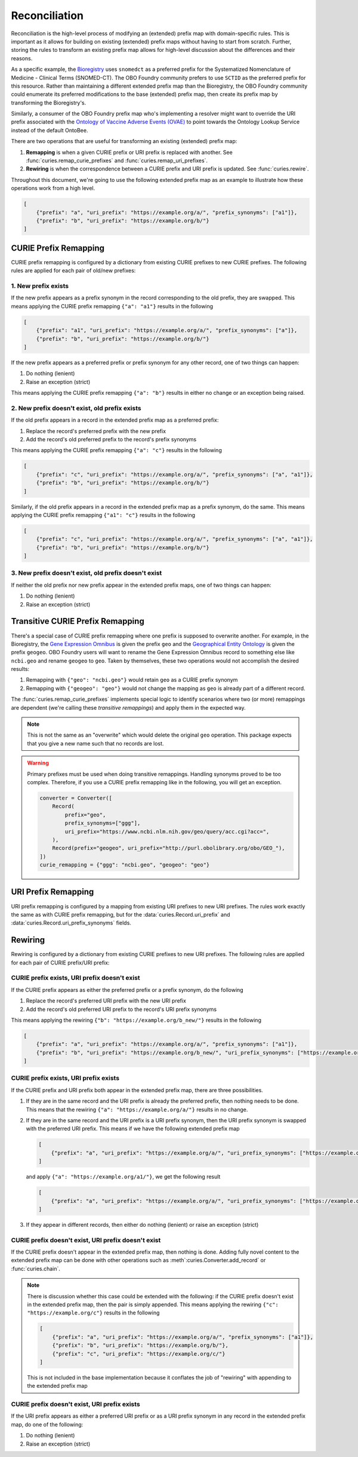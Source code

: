 Reconciliation
==============
Reconciliation is the high-level process of modifying an (extended) prefix map with
domain-specific rules. This is important as it allows for building on existing
(extended) prefix maps without having to start from scratch. Further, storing the
rules to transform an existing prefix map allows for high-level discussion about
the differences and their reasons.

As a specific example, the `Bioregistry <https://bioregistry.io/>`_ uses ``snomedct`` as a preferred prefix for
the Systematized Nomenclature of Medicine - Clinical Terms (SNOMED-CT). The
OBO Foundry community prefers to use ``SCTID`` as the preferred prefix for this
resource. Rather than maintaining a different extended prefix map than the Bioregistry,
the OBO Foundry community could enumerate its preferred modifications to the base
(extended) prefix map, then create its prefix map by transforming the Bioregistry's.

Similarly, a consumer of the OBO Foundry prefix map who's implementing a resolver might want to override the URI prefix
associated with the `Ontology of Vaccine Adverse Events (OVAE) <https://bioregistry.io/registry/ovae>`_
to point towards the Ontology Lookup Service instead of the default OntoBee.

There are two operations that are useful for transforming an existing (extended) prefix
map:

1. **Remapping** is when a given CURIE prefix or URI prefix is replaced with another.
   See :func:`curies.remap_curie_prefixes` and :func:`curies.remap_uri_prefixes`.
2. **Rewiring** is when the correspondence between a CURIE prefix and URI prefix is updated. See :func:`curies.rewire`.

Throughout this document, we're going to use the following extended prefix map as an example
to illustrate how these operations work from a high level.

.. code-block:: json

    [
        {"prefix": "a", "uri_prefix": "https://example.org/a/", "prefix_synonyms": ["a1"]},
        {"prefix": "b", "uri_prefix": "https://example.org/b/"}
    ]


CURIE Prefix Remapping
----------------------
CURIE prefix remapping is configured by a dictionary from existing CURIE prefixes to new CURIE prefixes.
The following rules are applied for each pair of old/new prefixes:

1. New prefix exists
~~~~~~~~~~~~~~~~~~~~
If the new prefix appears as a prefix synonym in the record corresponding to the old prefix, they are swapped.
This means applying the CURIE prefix remapping ``{"a": "a1"}`` results in the following

.. code-block:: json

    [
        {"prefix": "a1", "uri_prefix": "https://example.org/a/", "prefix_synonyms": ["a"]},
        {"prefix": "b", "uri_prefix": "https://example.org/b/"}
    ]

If the new prefix appears as a preferred prefix or prefix synonym for any other record, one of two things can happen:

1. Do nothing (lenient)
2. Raise an exception (strict)

This means applying the CURIE prefix remapping ``{"a": "b"}`` results in either no change or an exception being raised.

2. New prefix doesn't exist, old prefix exists
~~~~~~~~~~~~~~~~~~~~~~~~~~~~~~~~~~~~~~~~~~~~~~
If the old prefix appears in a record in the extended prefix map as a preferred prefix:

1. Replace the record's preferred prefix with the new prefix
2. Add the record's old preferred prefix to the record's prefix synonyms

This means applying the CURIE prefix remapping ``{"a": "c"}`` results in the following

.. code-block:: json

    [
        {"prefix": "c", "uri_prefix": "https://example.org/a/", "prefix_synonyms": ["a", "a1"]},
        {"prefix": "b", "uri_prefix": "https://example.org/b/"}
    ]

Similarly, if the old prefix appears in a record in the extended prefix map as a prefix synonym, do the same.
This means applying the CURIE prefix remapping ``{"a1": "c"}`` results in the following

.. code-block:: json

    [
        {"prefix": "c", "uri_prefix": "https://example.org/a/", "prefix_synonyms": ["a", "a1"]},
        {"prefix": "b", "uri_prefix": "https://example.org/b/"}
    ]

3. New prefix doesn't exist, old prefix doesn't exist
~~~~~~~~~~~~~~~~~~~~~~~~~~~~~~~~~~~~~~~~~~~~~~~~~~~~~
If neither the old prefix nor new prefix appear in the extended prefix maps, one of two things can happen:

1. Do nothing (lenient)
2. Raise an exception (strict)

Transitive CURIE Prefix Remapping
---------------------------------
There's a special case of CURIE prefix remapping where one prefix is supposed to overwrite another. For example,
in the Bioregistry, the `Gene Expression Omnibus <https://www.ncbi.nlm.nih.gov/geo/>`_ is given the prefix ``geo``
and the `Geographical Entity Ontology <https://obofoundry.org/ontology/geo>`_ is given the
prefix ``geogeo``. OBO Foundry users will want to rename the Gene Expression Omnibus record to something else
like ``ncbi.geo`` and rename ``geogeo`` to ``geo``. Taken by themselves, these two operations would not accomplish
the desired results:

1. Remapping with ``{"geo": "ncbi.geo"}`` would retain ``geo`` as a CURIE prefix synonym
2. Remapping with ``{"geogeo": "geo"}`` would not change the mapping as ``geo`` is already part of a different record.

The :func:`curies.remap_curie_prefixes` implements special logic to identify scenarios where two (or more) remappings
are dependent (we're calling these *transitive remappings*) and apply them in the expected way.

.. note::

    This is not the same as an "overwrite" which would delete the original ``geo`` operation. This package
    expects that you give a new name such that no records are lost.

.. warning::

    Primary prefixes must be used when doing transitive remappings. Handling synonyms proved to be too complex.
    Therefore, if you use a CURIE prefix remapping like in the following, you will get an exception.

    .. code-block::

        converter = Converter([
            Record(
                prefix="geo",
                prefix_synonyms=["ggg"],
                uri_prefix="https://www.ncbi.nlm.nih.gov/geo/query/acc.cgi?acc=",
            ),
            Record(prefix="geogeo", uri_prefix="http://purl.obolibrary.org/obo/GEO_"),
        ])
        curie_remapping = {"ggg": "ncbi.geo", "geogeo": "geo"}

URI Prefix Remapping
----------------------
URI prefix remapping is configured by a mapping from existing URI prefixes to new URI prefixes.
The rules work exactly the same as with CURIE prefix remapping, but for the :data:`curies.Record.uri_prefix` and
:data:`curies.Record.uri_prefix_synonyms` fields.

Rewiring
--------
Rewiring is configured by a dictionary from existing CURIE prefixes to new URI prefixes.
The following rules are applied for each pair of CURIE prefix/URI prefix:

CURIE prefix exists, URI prefix doesn't exist
~~~~~~~~~~~~~~~~~~~~~~~~~~~~~~~~~~~~~~~~~~~~~
If the CURIE prefix appears as either the preferred prefix or a prefix synonym, do the following

1. Replace the record's preferred URI prefix with the new URI prefix
2. Add the record's old preferred URI prefix to the record's URI prefix synonyms

This means applying the rewiring ``{"b": "https://example.org/b_new/"}`` results in the following

.. code-block:: json

    [
        {"prefix": "a", "uri_prefix": "https://example.org/a/", "prefix_synonyms": ["a1"]},
        {"prefix": "b", "uri_prefix": "https://example.org/b_new/", "uri_prefix_synonyms": ["https://example.org/b/"]}
    ]

CURIE prefix exists, URI prefix exists
~~~~~~~~~~~~~~~~~~~~~~~~~~~~~~~~~~~~~~
If the CURIE prefix and URI prefix both appear in the extended prefix map, there are three possibilities.

1. If they are in the same record and the URI prefix is already the preferred prefix, then nothing needs to be done.
   This means that the rewiring ``{"a": "https://example.org/a/"}`` results in no change.
2. If they are in the same record and the URI prefix is a URI prefix synonym, then the URI prefix synonym is
   swapped with the preferred URI prefix. This means if we have the following extended prefix map

   .. code-block:: json

        [
            {"prefix": "a", "uri_prefix": "https://example.org/a/", "uri_prefix_synonyms": ["https://example.org/a1/"]}
        ]

   and apply ``{"a": "https://example.org/a1/"}``, we get the following result

   .. code-block:: json

        [
            {"prefix": "a", "uri_prefix": "https://example.org/a/", "uri_prefix_synonyms": ["https://example.org/a1/"]}
        ]

3. If they appear in different records, then either do nothing (lenient) or raise an exception (strict)

CURIE prefix doesn't exist, URI prefix doesn't exist
~~~~~~~~~~~~~~~~~~~~~~~~~~~~~~~~~~~~~~~~~~~~~~~~~~~~
If the CURIE prefix doesn't appear in the extended prefix map, then nothing is done.
Adding fully novel content to the extended prefix map can be done with other operations
such as :meth`:curies.Converter.add_record` or :func:`curies.chain`.

.. note::

    There is discussion whether this case could be extended with the following:
    if the CURIE prefix doesn't exist in the extended prefix map, then the pair is simply appended.
    This means applying the rewiring ``{"c": "https://example.org/c"}`` results in the following

    .. code-block:: json

        [
            {"prefix": "a", "uri_prefix": "https://example.org/a/", "prefix_synonyms": ["a1"]},
            {"prefix": "b", "uri_prefix": "https://example.org/b/"},
            {"prefix": "c", "uri_prefix": "https://example.org/c/"}
        ]

    This is not included in the base implementation because it conflates the job of "rewiring"
    with appending to the extended prefix map

CURIE prefix doesn't exist, URI prefix exists
~~~~~~~~~~~~~~~~~~~~~~~~~~~~~~~~~~~~~~~~~~~~~
If the URI prefix appears as either a preferred URI prefix or as a URI prefix synonym in
any record in the extended prefix map, do one of the following:

1. Do nothing (lenient)
2. Raise an exception (strict)
